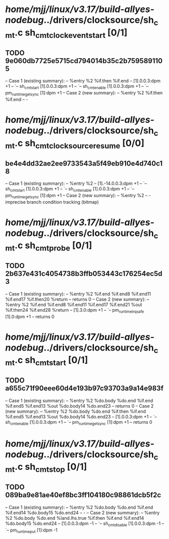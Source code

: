 #+TODO: TODO CHECK | BUG DUP
* /home/mjj/linux/v3.17/build-allyes-nodebug/../drivers/clocksource/sh_cmt.c sh_cmt_clock_event_start [0/1]
** TODO 9e060db7725e5715cd794014b35c2b7595891105
   -- Case 1 (existing summary):
   --     %entry %2 %if.then %if.end
   --         [1].0.0.3:dpm +1
   --         `-- sh_cmt_start [1].0.0.3:dpm +1
   --             `-- sh_cmt_enable [1].0.0.3:dpm +1
   --                 `-- pm_runtime_get_sync [1]:dpm +1
   -- Case 2 (new summary):
   --     %entry %2 %if.then %if.end
   --         -
* /home/mjj/linux/v3.17/build-allyes-nodebug/../drivers/clocksource/sh_cmt.c sh_cmt_clocksource_resume [0/0]
** be4e4dd32ae2ee9733543a5f49eb910e4d740c18
   -- Case 1 (existing summary):
   --     %entry %2
   --         [1].-14.0.0.3:dpm +1
   --         `-- sh_cmt_start [1].0.0.3:dpm +1
   --             `-- sh_cmt_enable [1].0.0.3:dpm +1
   --                 `-- pm_runtime_get_sync [1]:dpm +1
   -- Case 2 (new summary):
   --     %entry %2
   --         -
   imprecise branch condition tracking (bitmap)
* /home/mjj/linux/v3.17/build-allyes-nodebug/../drivers/clocksource/sh_cmt.c sh_cmt_probe [0/1]
** TODO 2b637e431c4054738b3ffb053443c176254ec5d3
   -- Case 1 (existing summary):
   --     %entry %2 %if.end %if.end8 %if.end11 %if.end17 %if.then20 %return
   --         returns 0
   -- Case 2 (new summary):
   --     %entry %2 %if.end %if.end8 %if.end11 %if.end17 %if.end21 %out %if.then24 %if.end28 %return
   --         [1].3.0:dpm +1
   --         `-- pm_runtime_irq_safe [1].0:dpm +1
   --         returns 0
* /home/mjj/linux/v3.17/build-allyes-nodebug/../drivers/clocksource/sh_cmt.c sh_cmt_start [0/1]
** TODO a655c71f90eee60d4e193b97c93703a9a14e983f
   -- Case 1 (existing summary):
   --     %entry %2 %do.body %do.end %if.end %if.end5 %if.end13 %out %do.body14 %do.end23
   --         returns 0
   -- Case 2 (new summary):
   --     %entry %2 %do.body %do.end %if.then %if.end %if.end5 %if.end13 %out %do.body14 %do.end23
   --         [1].0.0.3:dpm +1
   --         `-- sh_cmt_enable [1].0.0.3:dpm +1
   --             `-- pm_runtime_get_sync [1]:dpm +1
   --         returns 0
* /home/mjj/linux/v3.17/build-allyes-nodebug/../drivers/clocksource/sh_cmt.c sh_cmt_stop [0/1]
** TODO 089ba9e81ae40ef8bc3ff104180c98861dcb5f2c
   -- Case 1 (existing summary):
   --     %entry %2 %do.body %do.end %if.end %if.end14 %do.body15 %do.end24
   --         -
   -- Case 2 (new summary):
   --     %entry %2 %do.body %do.end %land.lhs.true %if.then %if.end %if.end14 %do.body15 %do.end24
   --         [1].0.0.3:dpm -1
   --         `-- sh_cmt_disable [1].0.0.3:dpm -1
   --             `-- pm_runtime_put [1]:dpm -1
